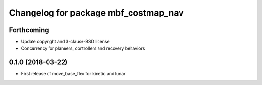 ^^^^^^^^^^^^^^^^^^^^^^^^^^^^^^^^^^^^^
Changelog for package mbf_costmap_nav
^^^^^^^^^^^^^^^^^^^^^^^^^^^^^^^^^^^^^

Forthcoming
-----------
* Update copyright and 3-clause-BSD license
* Concurrency for planners, controllers and recovery behaviors

0.1.0 (2018-03-22)
------------------
* First release of move_base_flex for kinetic and lunar

